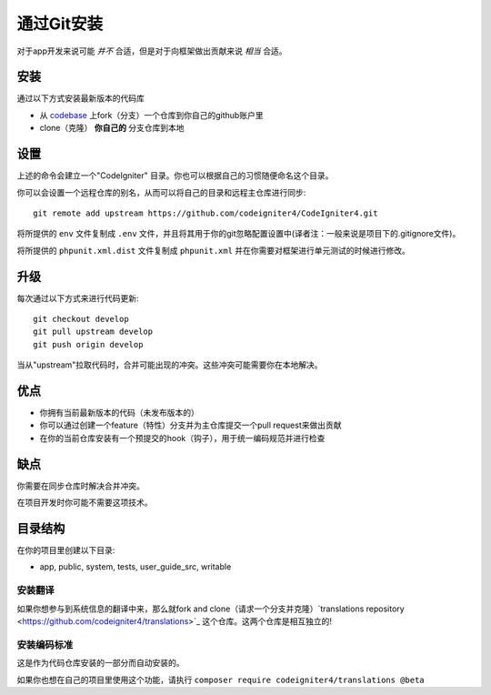 通过Git安装
###############################################################################

对于app开发来说可能 *并不* 合适，但是对于向框架做出贡献来说 *相当* 合适。

安装
-------------------------------------------------------

通过以下方式安装最新版本的代码库

- 从 `codebase  <https://github.com/codeigniter4/CodeIgniter4>`_ 上fork（分支）一个仓库到你自己的github账户里
- clone（克隆） **你自己的** 分支仓库到本地

设置
-------------------------------------------------------

上述的命令会建立一个"CodeIgniter" 目录。你也可以根据自己的习惯随便命名这个目录。

你可以会设置一个远程仓库的别名，从而可以将自己的目录和远程主仓库进行同步::

    git remote add upstream https://github.com/codeigniter4/CodeIgniter4.git

将所提供的 ``env`` 文件复制成 ``.env`` 文件，并且将其用于你的git忽略配置设置中(译者注：一般来说是项目下的.gitignore文件)。

将所提供的 ``phpunit.xml.dist`` 文件复制成 ``phpunit.xml`` 并在你需要对框架进行单元测试的时候进行修改。

升级
-------------------------------------------------------

每次通过以下方式来进行代码更新::

    git checkout develop
    git pull upstream develop
    git push origin develop

当从"upstream"拉取代码时，合并可能出现的冲突。这些冲突可能需要你在本地解决。

优点
-------------------------------------------------------

- 你拥有当前最新版本的代码（未发布版本的）
- 你可以通过创建一个feature（特性）分支并为主仓库提交一个pull request来做出贡献
- 在你的当前仓库安装有一个预提交的hook（钩子），用于统一编码规范并进行检查

缺点
-------------------------------------------------------

你需要在同步仓库时解决合并冲突。

在项目开发时你可能不需要这项技术。

目录结构
-------------------------------------------------------

在你的项目里创建以下目录:

- app, public, system, tests, user_guide_src, writable


安装翻译
============================================================

如果你想参与到系统信息的翻译中来，那么就fork and clone（请求一个分支并克隆）`translations repository
<https://github.com/codeigniter4/translations>`_ 这个仓库。这两个仓库是相互独立的!


安装编码标准
============================================================

这是作为代码仓库安装的一部分而自动安装的。

如果你也想在自己的项目里使用这个功能，请执行 ``composer require codeigniter4/translations @beta``

